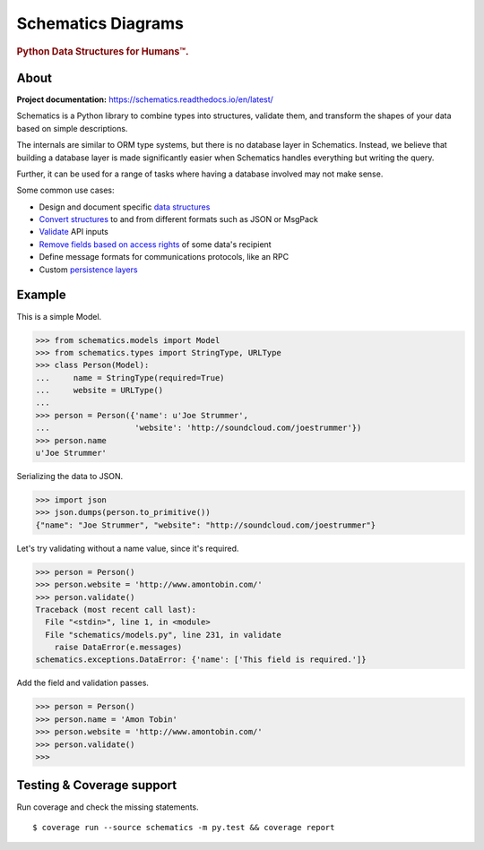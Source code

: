 ==========
Schematics Diagrams
==========

.. rubric:: Python Data Structures for Humans™.

.. image:: https://travis-ci.org/schematics/schematics.svg?branch=master
   :target: https://travis-ci.org/schematics/schematics
   :alt: Build Status

.. image:: https://coveralls.io/repos/github/schematics/schematics/badge.svg?branch=master
   :target: https://coveralls.io/github/schematics/schematics?branch=master 
   :alt: Coverage


About
=====

**Project documentation:** https://schematics.readthedocs.io/en/latest/

Schematics is a Python library to combine types into structures, validate them,
and transform the shapes of your data based on simple descriptions.

The internals are similar to ORM type systems, but there is no database layer
in Schematics.  Instead, we believe that building a database
layer is made significantly easier when Schematics handles everything but
writing the query.

Further, it can be used for a range of tasks where having a database involved
may not make sense.

Some common use cases:

+ Design and document specific `data structures <https://schematics.readthedocs.io/en/latest/usage/models.html>`_
+ `Convert structures <https://schematics.readthedocs.io/en/latest/usage/exporting.html#converting-data>`_ to and from different formats such as JSON or MsgPack
+ `Validate <https://schematics.readthedocs.io/en/latest/usage/validation.html>`_ API inputs
+ `Remove fields based on access rights <https://schematics.readthedocs.io/en/latest/usage/exporting.html>`_ of some data's recipient
+ Define message formats for communications protocols, like an RPC
+ Custom `persistence layers <https://schematics.readthedocs.io/en/latest/usage/models.html#model-configuration>`_


Example
=======

This is a simple Model. 

.. code:: python

  >>> from schematics.models import Model
  >>> from schematics.types import StringType, URLType
  >>> class Person(Model):
  ...     name = StringType(required=True)
  ...     website = URLType()
  ...
  >>> person = Person({'name': u'Joe Strummer',
  ...                  'website': 'http://soundcloud.com/joestrummer'})
  >>> person.name
  u'Joe Strummer'

Serializing the data to JSON.

.. code:: python

  >>> import json
  >>> json.dumps(person.to_primitive())
  {"name": "Joe Strummer", "website": "http://soundcloud.com/joestrummer"}

Let's try validating without a name value, since it's required.

.. code:: python

  >>> person = Person()
  >>> person.website = 'http://www.amontobin.com/'
  >>> person.validate()
  Traceback (most recent call last):
    File "<stdin>", line 1, in <module>
    File "schematics/models.py", line 231, in validate
      raise DataError(e.messages)
  schematics.exceptions.DataError: {'name': ['This field is required.']}

Add the field and validation passes.

.. code:: python

  >>> person = Person()
  >>> person.name = 'Amon Tobin'
  >>> person.website = 'http://www.amontobin.com/'
  >>> person.validate()
  >>>


.. _coverage:

Testing & Coverage support
==========================

Run coverage and check the missing statements. ::

  $ coverage run --source schematics -m py.test && coverage report

